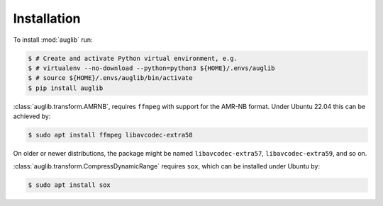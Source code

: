 Installation
============

To install :mod:`auglib` run:

.. code-block:: bash

    $ # Create and activate Python virtual environment, e.g.
    $ # virtualenv --no-download --python=python3 ${HOME}/.envs/auglib
    $ # source ${HOME}/.envs/auglib/bin/activate
    $ pip install auglib

:class:`auglib.transform.AMRNB`,
requires ``ffmpeg``
with support for the AMR-NB format.
Under Ubuntu 22.04 this can be achieved by:

.. code-block:: bash

    $ sudo apt install ffmpeg libavcodec-extra58

On older or newer distributions,
the package might be named
``libavcodec-extra57``,
``libavcodec-extra59``,
and so on.

:class:`auglib.transform.CompressDynamicRange`
requires ``sox``,
which can be installed under Ubuntu by:

.. code-block::

    $ sudo apt install sox
